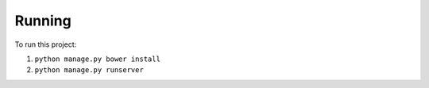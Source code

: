 Running
=======

To run this project:

1. ``python manage.py bower install``

2. ``python manage.py runserver``
